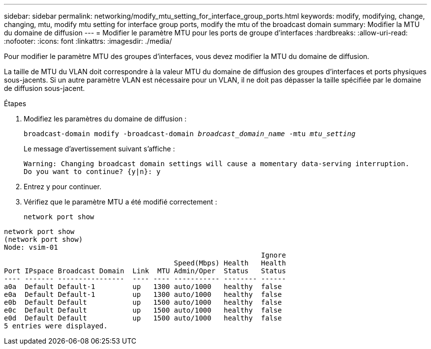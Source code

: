---
sidebar: sidebar 
permalink: networking/modify_mtu_setting_for_interface_group_ports.html 
keywords: modify, modifying, change, changing, mtu, modify mtu setting for interface group ports, modify the mtu of the broadcast domain 
summary: Modifier la MTU du domaine de diffusion 
---
= Modifier le paramètre MTU pour les ports de groupe d'interfaces
:hardbreaks:
:allow-uri-read: 
:nofooter: 
:icons: font
:linkattrs: 
:imagesdir: ./media/


[role="lead"]
Pour modifier le paramètre MTU des groupes d'interfaces, vous devez modifier la MTU du domaine de diffusion.

La taille de MTU du VLAN doit correspondre à la valeur MTU du domaine de diffusion des groupes d'interfaces et ports physiques sous-jacents. Si un autre paramètre VLAN est nécessaire pour un VLAN, il ne doit pas dépasser la taille spécifiée par le domaine de diffusion sous-jacent.

.Étapes
. Modifiez les paramètres du domaine de diffusion :
+
`broadcast-domain modify -broadcast-domain _broadcast_domain_name_ -mtu _mtu_setting_`

+
Le message d'avertissement suivant s'affiche :

+
....
Warning: Changing broadcast domain settings will cause a momentary data-serving interruption.
Do you want to continue? {y|n}: y
....
. Entrez y pour continuer.
. Vérifiez que le paramètre MTU a été modifié correctement :
+
`network port show`



....
network port show
(network port show)
Node: vsim-01
                                                              Ignore
                                         Speed(Mbps) Health   Health
Port IPspace Broadcast Domain  Link  MTU Admin/Oper  Status   Status
---- ------- ----------------  ---- ---- ----------- -------- ------
a0a  Default Default-1         up   1300 auto/1000   healthy  false
e0a  Default Default-1         up   1300 auto/1000   healthy  false
e0b  Default Default           up   1500 auto/1000   healthy  false
e0c  Default Default           up   1500 auto/1000   healthy  false
e0d  Default Default           up   1500 auto/1000   healthy  false
5 entries were displayed.
....